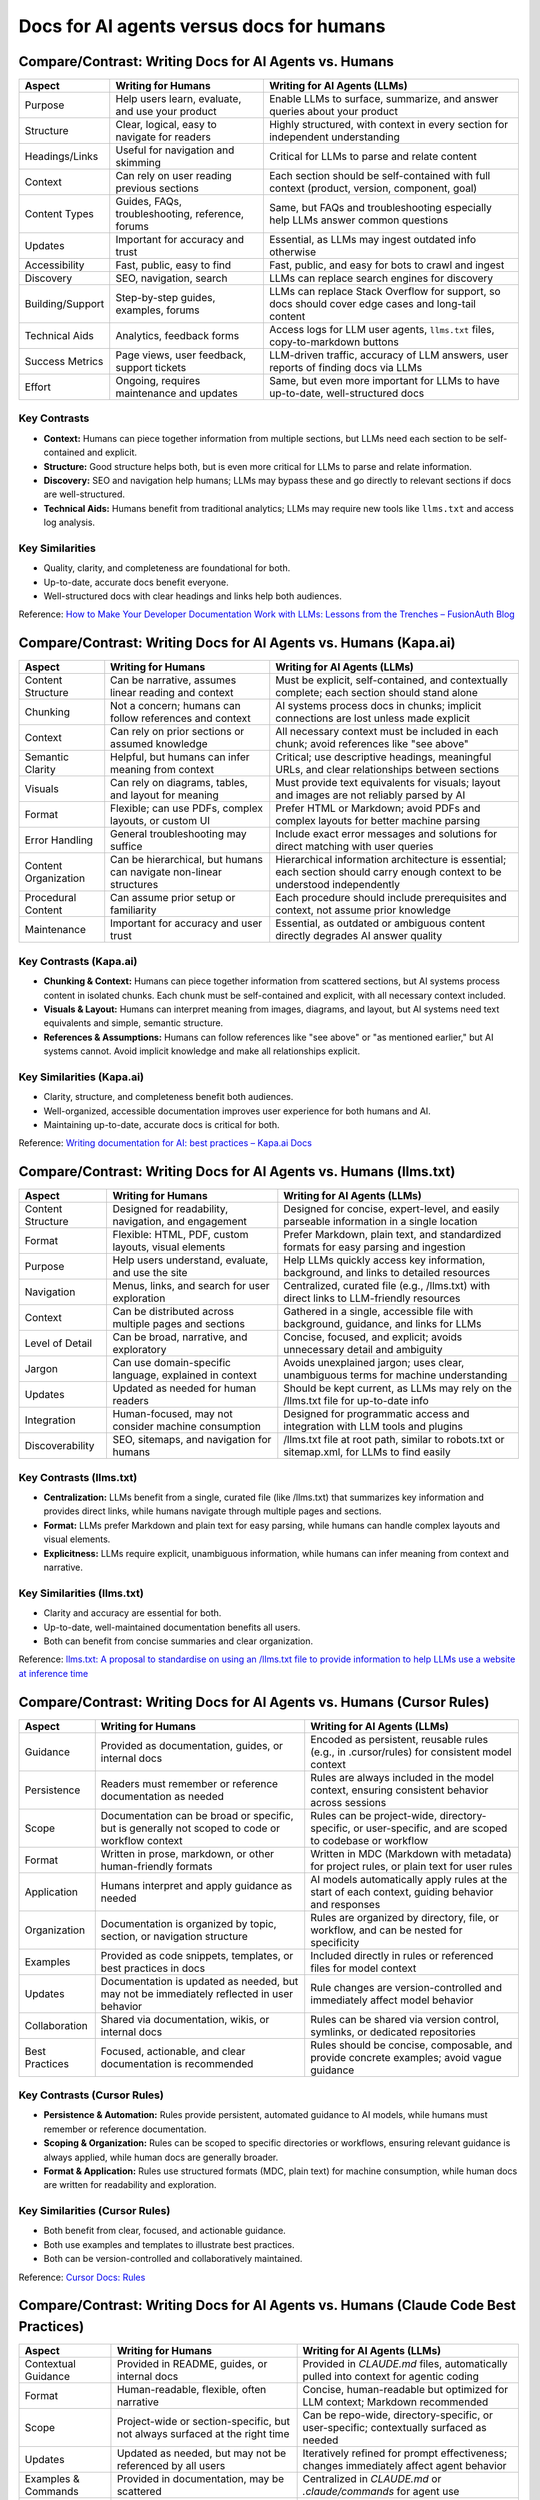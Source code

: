 =========================================
Docs for AI agents versus docs for humans
=========================================

Compare/Contrast: Writing Docs for AI Agents vs. Humans
-------------------------------------------------------

.. list-table::
   :header-rows: 1

   * - Aspect
     - Writing for Humans
     - Writing for AI Agents (LLMs)
   * - Purpose
     - Help users learn, evaluate, and use your product
     - Enable LLMs to surface, summarize, and answer queries about your product
   * - Structure
     - Clear, logical, easy to navigate for readers
     - Highly structured, with context in every section for independent understanding
   * - Headings/Links
     - Useful for navigation and skimming
     - Critical for LLMs to parse and relate content
   * - Context
     - Can rely on user reading previous sections
     - Each section should be self-contained with full context (product, version, component, goal)
   * - Content Types
     - Guides, FAQs, troubleshooting, reference, forums
     - Same, but FAQs and troubleshooting especially help LLMs answer common questions
   * - Updates
     - Important for accuracy and trust
     - Essential, as LLMs may ingest outdated info otherwise
   * - Accessibility
     - Fast, public, easy to find
     - Fast, public, and easy for bots to crawl and ingest
   * - Discovery
     - SEO, navigation, search
     - LLMs can replace search engines for discovery
   * - Building/Support
     - Step-by-step guides, examples, forums
     - LLMs can replace Stack Overflow for support, so docs should cover edge cases and long-tail content
   * - Technical Aids
     - Analytics, feedback forms
     - Access logs for LLM user agents, ``llms.txt`` files, copy-to-markdown buttons
   * - Success Metrics
     - Page views, user feedback, support tickets
     - LLM-driven traffic, accuracy of LLM answers, user reports of finding docs via LLMs
   * - Effort
     - Ongoing, requires maintenance and updates
     - Same, but even more important for LLMs to have up-to-date, well-structured docs

Key Contrasts
~~~~~~~~~~~~~

- **Context:** Humans can piece together information from multiple sections, but LLMs need each section to be self-contained and explicit.
- **Structure:** Good structure helps both, but is even more critical for LLMs to parse and relate information.
- **Discovery:** SEO and navigation help humans; LLMs may bypass these and go directly to relevant sections if docs are well-structured.
- **Technical Aids:** Humans benefit from traditional analytics; LLMs may require new tools like ``llms.txt`` and access log analysis.

Key Similarities
~~~~~~~~~~~~~~~~

- Quality, clarity, and completeness are foundational for both.
- Up-to-date, accurate docs benefit everyone.
- Well-structured docs with clear headings and links help both audiences.

Reference: `How to Make Your Developer Documentation Work with LLMs: Lessons from the Trenches – FusionAuth Blog <https://fusionauth.io/blog/llms-for-docs>`_

Compare/Contrast: Writing Docs for AI Agents vs. Humans (Kapa.ai)
-----------------------------------------------------------------

.. list-table::
   :header-rows: 1

   * - Aspect
     - Writing for Humans
     - Writing for AI Agents (LLMs)
   * - Content Structure
     - Can be narrative, assumes linear reading and context
     - Must be explicit, self-contained, and contextually complete; each section should stand alone
   * - Chunking
     - Not a concern; humans can follow references and context
     - AI systems process docs in chunks; implicit connections are lost unless made explicit
   * - Context
     - Can rely on prior sections or assumed knowledge
     - All necessary context must be included in each chunk; avoid references like "see above"
   * - Semantic Clarity
     - Helpful, but humans can infer meaning from context
     - Critical; use descriptive headings, meaningful URLs, and clear relationships between sections
   * - Visuals
     - Can rely on diagrams, tables, and layout for meaning
     - Must provide text equivalents for visuals; layout and images are not reliably parsed by AI
   * - Format
     - Flexible; can use PDFs, complex layouts, or custom UI
     - Prefer HTML or Markdown; avoid PDFs and complex layouts for better machine parsing
   * - Error Handling
     - General troubleshooting may suffice
     - Include exact error messages and solutions for direct matching with user queries
   * - Content Organization
     - Can be hierarchical, but humans can navigate non-linear structures
     - Hierarchical information architecture is essential; each section should carry enough context to be understood independently
   * - Procedural Content
     - Can assume prior setup or familiarity
     - Each procedure should include prerequisites and context, not assume prior knowledge
   * - Maintenance
     - Important for accuracy and user trust
     - Essential, as outdated or ambiguous content directly degrades AI answer quality

Key Contrasts (Kapa.ai)
~~~~~~~~~~~~~~~~~~~~~~~

- **Chunking & Context:** Humans can piece together information from scattered sections, but AI systems process content in isolated chunks. Each chunk must be self-contained and explicit, with all necessary context included.
- **Visuals & Layout:** Humans can interpret meaning from images, diagrams, and layout, but AI systems need text equivalents and simple, semantic structure.
- **References & Assumptions:** Humans can follow references like "see above" or "as mentioned earlier," but AI systems cannot. Avoid implicit knowledge and make all relationships explicit.

Key Similarities (Kapa.ai)
~~~~~~~~~~~~~~~~~~~~~~~~~~

- Clarity, structure, and completeness benefit both audiences.
- Well-organized, accessible documentation improves user experience for both humans and AI.
- Maintaining up-to-date, accurate docs is critical for both.

Reference: `Writing documentation for AI: best practices – Kapa.ai Docs <https://docs.kapa.ai/improving/writing-best-practices>`_

Compare/Contrast: Writing Docs for AI Agents vs. Humans (llms.txt)
------------------------------------------------------------------

.. list-table::
   :header-rows: 1

   * - Aspect
     - Writing for Humans
     - Writing for AI Agents (LLMs)
   * - Content Structure
     - Designed for readability, navigation, and engagement
     - Designed for concise, expert-level, and easily parseable information in a single location
   * - Format
     - Flexible: HTML, PDF, custom layouts, visual elements
     - Prefer Markdown, plain text, and standardized formats for easy parsing and ingestion
   * - Purpose
     - Help users understand, evaluate, and use the site
     - Help LLMs quickly access key information, background, and links to detailed resources
   * - Navigation
     - Menus, links, and search for user exploration
     - Centralized, curated file (e.g., /llms.txt) with direct links to LLM-friendly resources
   * - Context
     - Can be distributed across multiple pages and sections
     - Gathered in a single, accessible file with background, guidance, and links for LLMs
   * - Level of Detail
     - Can be broad, narrative, and exploratory
     - Concise, focused, and explicit; avoids unnecessary detail and ambiguity
   * - Jargon
     - Can use domain-specific language, explained in context
     - Avoids unexplained jargon; uses clear, unambiguous terms for machine understanding
   * - Updates
     - Updated as needed for human readers
     - Should be kept current, as LLMs may rely on the /llms.txt file for up-to-date info
   * - Integration
     - Human-focused, may not consider machine consumption
     - Designed for programmatic access and integration with LLM tools and plugins
   * - Discoverability
     - SEO, sitemaps, and navigation for humans
     - /llms.txt file at root path, similar to robots.txt or sitemap.xml, for LLMs to find easily

Key Contrasts (llms.txt)
~~~~~~~~~~~~~~~~~~~~~~~~

- **Centralization:** LLMs benefit from a single, curated file (like /llms.txt) that summarizes key information and provides direct links, while humans navigate through multiple pages and sections.
- **Format:** LLMs prefer Markdown and plain text for easy parsing, while humans can handle complex layouts and visual elements.
- **Explicitness:** LLMs require explicit, unambiguous information, while humans can infer meaning from context and narrative.

Key Similarities (llms.txt)
~~~~~~~~~~~~~~~~~~~~~~~~~~~

- Clarity and accuracy are essential for both.
- Up-to-date, well-maintained documentation benefits all users.
- Both can benefit from concise summaries and clear organization.

Reference: `llms.txt: A proposal to standardise on using an /llms.txt file to provide information to help LLMs use a website at inference time <https://llmstxt.org/>`_

Compare/Contrast: Writing Docs for AI Agents vs. Humans (Cursor Rules)
---------------------------------------------------------------------

.. list-table::
   :header-rows: 1

   * - Aspect
     - Writing for Humans
     - Writing for AI Agents (LLMs)
   * - Guidance
     - Provided as documentation, guides, or internal docs
     - Encoded as persistent, reusable rules (e.g., in .cursor/rules) for consistent model context
   * - Persistence
     - Readers must remember or reference documentation as needed
     - Rules are always included in the model context, ensuring consistent behavior across sessions
   * - Scope
     - Documentation can be broad or specific, but is generally not scoped to code or workflow context
     - Rules can be project-wide, directory-specific, or user-specific, and are scoped to codebase or workflow
   * - Format
     - Written in prose, markdown, or other human-friendly formats
     - Written in MDC (Markdown with metadata) for project rules, or plain text for user rules
   * - Application
     - Humans interpret and apply guidance as needed
     - AI models automatically apply rules at the start of each context, guiding behavior and responses
   * - Organization
     - Documentation is organized by topic, section, or navigation structure
     - Rules are organized by directory, file, or workflow, and can be nested for specificity
   * - Examples
     - Provided as code snippets, templates, or best practices in docs
     - Included directly in rules or referenced files for model context
   * - Updates
     - Documentation is updated as needed, but may not be immediately reflected in user behavior
     - Rule changes are version-controlled and immediately affect model behavior
   * - Collaboration
     - Shared via documentation, wikis, or internal docs
     - Rules can be shared via version control, symlinks, or dedicated repositories
   * - Best Practices
     - Focused, actionable, and clear documentation is recommended
     - Rules should be concise, composable, and provide concrete examples; avoid vague guidance

Key Contrasts (Cursor Rules)
~~~~~~~~~~~~~~~~~~~~~~~~~~~~

- **Persistence & Automation:** Rules provide persistent, automated guidance to AI models, while humans must remember or reference documentation.
- **Scoping & Organization:** Rules can be scoped to specific directories or workflows, ensuring relevant guidance is always applied, while human docs are generally broader.
- **Format & Application:** Rules use structured formats (MDC, plain text) for machine consumption, while human docs are written for readability and exploration.

Key Similarities (Cursor Rules)
~~~~~~~~~~~~~~~~~~~~~~~~~~~~~~~

- Both benefit from clear, focused, and actionable guidance.
- Both use examples and templates to illustrate best practices.
- Both can be version-controlled and collaboratively maintained.

Reference: `Cursor Docs: Rules <https://docs.cursor.com/context/rules>`_

Compare/Contrast: Writing Docs for AI Agents vs. Humans (Claude Code Best Practices)
-----------------------------------------------------------------------------------

.. list-table::
   :header-rows: 1

   * - Aspect
     - Writing for Humans
     - Writing for AI Agents (LLMs)
   * - Contextual Guidance
     - Provided in README, guides, or internal docs
     - Provided in `CLAUDE.md` files, automatically pulled into context for agentic coding
   * - Format
     - Human-readable, flexible, often narrative
     - Concise, human-readable but optimized for LLM context; Markdown recommended
   * - Scope
     - Project-wide or section-specific, but not always surfaced at the right time
     - Can be repo-wide, directory-specific, or user-specific; contextually surfaced as needed
   * - Updates
     - Updated as needed, but may not be referenced by all users
     - Iteratively refined for prompt effectiveness; changes immediately affect agent behavior
   * - Examples & Commands
     - Provided in documentation, may be scattered
     - Centralized in `CLAUDE.md` or `.claude/commands` for agent use
   * - Tooling
     - Described in prose, may require manual setup
     - Explicitly listed and allowed for agentic automation and safety
   * - Collaboration
     - Shared via docs, wikis, or code comments
     - Shared via version control, checked-in config, or team-wide `CLAUDE.md`
   * - Automation
     - Humans interpret and execute workflows
     - Agents can automate workflows, use checklists, and run commands as described

Key Contrasts (Claude Code)
~~~~~~~~~~~~~~~~~~~~~~~~~~~

- **Contextual Automation:** LLMs use `CLAUDE.md` and command files for persistent, actionable context, while humans rely on scattered documentation.
- **Prompt Optimization:** LLM docs are iteratively refined for effectiveness in agentic workflows, while human docs may not be as tightly coupled to usage.
- **Tooling & Safety:** LLMs require explicit tool allowlists and command documentation for safe automation, while humans rely on judgment.

Key Similarities (Claude Code)
~~~~~~~~~~~~~~~~~~~~~~~~~~~~~~

- Both benefit from clear, concise, and actionable documentation.
- Both use examples and checklists to guide workflows.
- Both can share and version documentation for team-wide consistency.

Reference: `Claude Code: Best practices for agentic coding <https://www.anthropic.com/engineering/claude-code-best-practices>`_

Compare/Contrast: Writing Docs for AI Agents vs. Humans (YCombinator Discussion)
-------------------------------------------------------------------------------

.. list-table::
   :header-rows: 1

   * - Aspect
     - Writing for Humans
     - Writing for AI Agents (LLMs)
   * - Audience
     - Assumes human reasoning, inference, and exploration
     - Assumes LLMs need explicit, context-rich, and unambiguous information
   * - Structure
     - Can be narrative, exploratory, or reference-based
     - Should be highly structured, with clear sections and explicit relationships
   * - Context
     - Can rely on user memory, prior reading, or intuition
     - Each section must be self-contained; avoid references like "see above"
   * - Visuals & Layout
     - Can use diagrams, tables, and formatting for meaning
     - Must provide text equivalents and avoid layout-dependent meaning
   * - Jargon & Assumptions
     - Can use domain-specific language, explained as needed
     - Should minimize jargon and make all assumptions explicit
   * - Discoverability
     - Relies on navigation, search, and user exploration
     - Relies on chunking, retrieval, and explicit linking for LLMs
   * - Error Handling
     - General troubleshooting, may rely on user interpretation
     - Include exact error messages and solutions for direct matching
   * - Updates
     - Updated for human readers, may lag behind usage
     - Should be kept current, as LLMs may ingest outdated info

Key Contrasts (YCombinator)
~~~~~~~~~~~~~~~~~~~~~~~~~~~

- **Explicitness:** LLMs require all context and relationships to be explicit, while humans can infer and explore.
- **Chunking & Retrieval:** LLMs process docs in chunks, so each must be self-contained; humans can piece together information from multiple sources.
- **Visuals:** LLMs need text-based alternatives for visuals, while humans can interpret diagrams and layout.

Key Similarities (YCombinator)
~~~~~~~~~~~~~~~~~~~~~~~~~~~~~~

- Both benefit from clarity, structure, and up-to-date information.
- Both require actionable, well-organized documentation for effective use.

Reference: `YCombinator: Writing docs for LLMs vs. humans (discussion) <https://news.ycombinator.com/item?id=44314423>`_ 